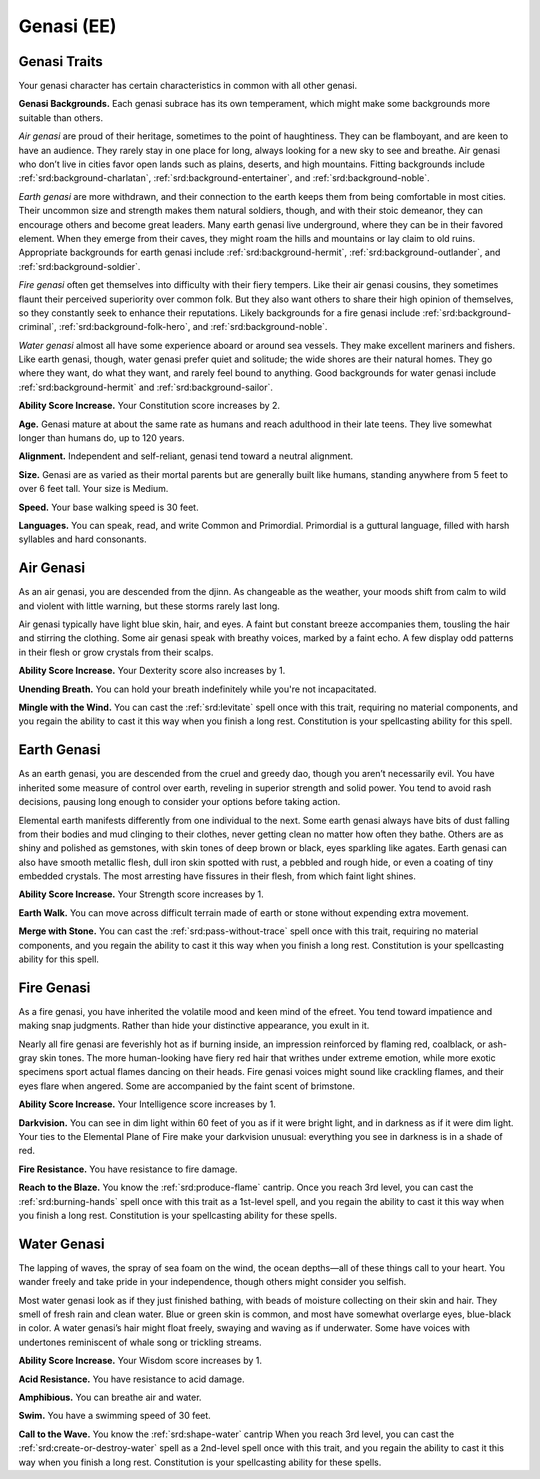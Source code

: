 
.. _srd:race-genasi:

Genasi (EE)
-----------

Genasi Traits
^^^^^^^^^^^^^^^

Your genasi character has certain characteristics in
common with all other genasi.

**Genasi Backgrounds.** Each genasi subrace has its own temperament,
which might make some backgrounds more suitable than others.

*Air genasi* are proud of their heritage, sometimes to the
point of haughtiness. They can be flamboyant, and are keen
to have an audience. They rarely stay in one place for long,
always looking for a new sky to see and breathe. Air genasi
who don’t live in cities favor open lands such as plains,
deserts, and high mountains. Fitting backgrounds include
:ref:`srd:background-charlatan`, :ref:`srd:background-entertainer`,
and :ref:`srd:background-noble`.

*Earth genasi* are more withdrawn, and their connection to
the earth keeps them from being comfortable in most cities.
Their uncommon size and strength makes them natural
soldiers, though, and with their stoic demeanor, they can
encourage others and become great leaders. Many earth
genasi live underground, where they can be in their favored
element. When they emerge from their caves, they might
roam the hills and mountains or lay claim to old ruins.
Appropriate backgrounds for earth genasi include :ref:`srd:background-hermit`,
:ref:`srd:background-outlander`, and :ref:`srd:background-soldier`.

*Fire genasi* often get themselves into difficulty with their
fiery tempers. Like their air genasi cousins, they sometimes
flaunt their perceived superiority over common folk. But they
also want others to share their high opinion of themselves,
so they constantly seek to enhance their reputations.
Likely backgrounds for a fire genasi include :ref:`srd:background-criminal`,
:ref:`srd:background-folk-hero`, and :ref:`srd:background-noble`.

*Water genasi* almost all have some experience aboard
or around sea vessels. They make excellent mariners and
fishers. Like earth genasi, though, water genasi prefer quiet
and solitude; the wide shores are their natural homes. They
go where they want, do what they want, and rarely feel bound
to anything. Good backgrounds for water genasi include
:ref:`srd:background-hermit` and :ref:`srd:background-sailor`.

**Ability Score Increase.** Your Constitution score increases by 2.

**Age.** Genasi mature at about the same rate as humans
and reach adulthood in their late teens. They live
somewhat longer than humans do, up to 120 years.

**Alignment.** Independent and self-reliant, genasi tend
toward a neutral alignment.

**Size.**  Genasi are as varied as their mortal parents
but are generally built like humans, standing anywhere
from 5 feet to over 6 feet tall. Your size is Medium.

**Speed.** Your base walking speed is 30 feet.

**Languages.**  You can speak, read, and write Common
and Primordial. Primordial is a guttural language, filled
with harsh syllables and hard consonants.

Air Genasi
^^^^^^^^^^

As an air genasi, you are descended from the djinn. As
changeable as the weather, your moods shift from calm
to wild and violent with little warning, but these storms
rarely last long.

Air genasi typically have light blue skin, hair, and eyes.
A faint but constant breeze accompanies them, tousling
the hair and stirring the clothing. Some air genasi
speak with breathy voices, marked by a faint echo. A few
display odd patterns in their flesh or grow crystals from
their scalps.

**Ability Score Increase.** Your Dexterity score also increases by 1.

**Unending Breath.** You can hold your breath indefinitely while you're
not incapacitated.

**Mingle with the Wind.**  You can cast the :ref:`srd:levitate` spell
once with this trait, requiring no material components,
and you regain the ability to cast it this way when you
finish a long rest. Constitution is your spellcasting
ability for this spell.

Earth Genasi
^^^^^^^^^^^^

As an earth genasi, you are descended from the cruel
and greedy dao, though you aren’t necessarily evil. You
have inherited some measure of control over earth,
reveling in superior strength and solid power. You tend
to avoid rash decisions, pausing long enough to consider
your options before taking action.

Elemental earth manifests differently from one
individual to the next. Some earth genasi always have
bits of dust falling from their bodies and mud clinging
to their clothes, never getting clean no matter how
often they bathe. Others are as shiny and polished as
gemstones, with skin tones of deep brown or black,
eyes sparkling like agates. Earth genasi can also have
smooth metallic flesh, dull iron skin spotted with rust,
a pebbled and rough hide, or even a coating of tiny
embedded crystals. The most arresting have fissures in
their flesh, from which faint light shines.

**Ability Score Increase.** Your Strength score increases by 1.

**Earth Walk.** You can move across difficult terrain made of earth
or stone without expending extra movement.

**Merge with Stone.** You can cast the :ref:`srd:pass-without-trace`
spell once with this trait, requiring no material
components, and you regain the ability to cast it this
way when you finish a long rest. Constitution is your
spellcasting ability for this spell.

Fire Genasi
^^^^^^^^^^^

As a fire genasi, you have inherited the volatile mood
and keen mind of the efreet. You tend toward impatience
and making snap judgments. Rather than hide your
distinctive appearance, you exult in it.

Nearly all fire genasi are feverishly hot as if burning
inside, an impression reinforced by flaming red, coalblack,
or ash-gray skin tones. The more human-looking
have fiery red hair that writhes under extreme emotion,
while more exotic specimens sport actual flames
dancing on their heads. Fire genasi voices might sound
like crackling flames, and their eyes flare when angered.
Some are accompanied by the faint scent of brimstone.

**Ability Score Increase.** Your Intelligence score increases by 1.

**Darkvision.** You can see in dim light within 60 feet of
you as if it were bright light, and in darkness as if it were
dim light. Your ties to the Elemental Plane of Fire make
your darkvision unusual: everything you see in darkness
is in a shade of red.

**Fire Resistance.** You have resistance to fire damage.

**Reach to the Blaze.** You know the :ref:`srd:produce-flame`
cantrip. Once you reach 3rd level, you can cast the
:ref:`srd:burning-hands` spell once with this trait as a 1st-level
spell, and you regain the ability to cast it this way when
you finish a long rest. Constitution is your spellcasting
ability for these spells.

Water Genasi
^^^^^^^^^^^^

The lapping of waves, the spray of sea foam on the wind,
the ocean depths—all of these things call to your heart.
You wander freely and take pride in your independence,
though others might consider you selfish.

Most water genasi look as if they just finished bathing,
with beads of moisture collecting on their skin and hair.
They smell of fresh rain and clean water. Blue or green
skin is common, and most have somewhat overlarge
eyes, blue-black in color. A water genasi’s hair might
float freely, swaying and waving as if underwater. Some
have voices with undertones reminiscent of whale song
or trickling streams.

**Ability Score Increase.** Your Wisdom score
increases by 1.

**Acid Resistance.** You have resistance to acid damage.

**Amphibious.** You can breathe air and water.

**Swim.** You have a swimming speed of 30 feet.

**Call to the Wave.** You know the :ref:`srd:shape-water` cantrip
When you reach 3rd level, you can cast
the :ref:`srd:create-or-destroy-water` spell as a 2nd-level spell
once with this trait, and you regain the ability to cast it
this way when you finish a long rest. Constitution is your
spellcasting ability for these spells.